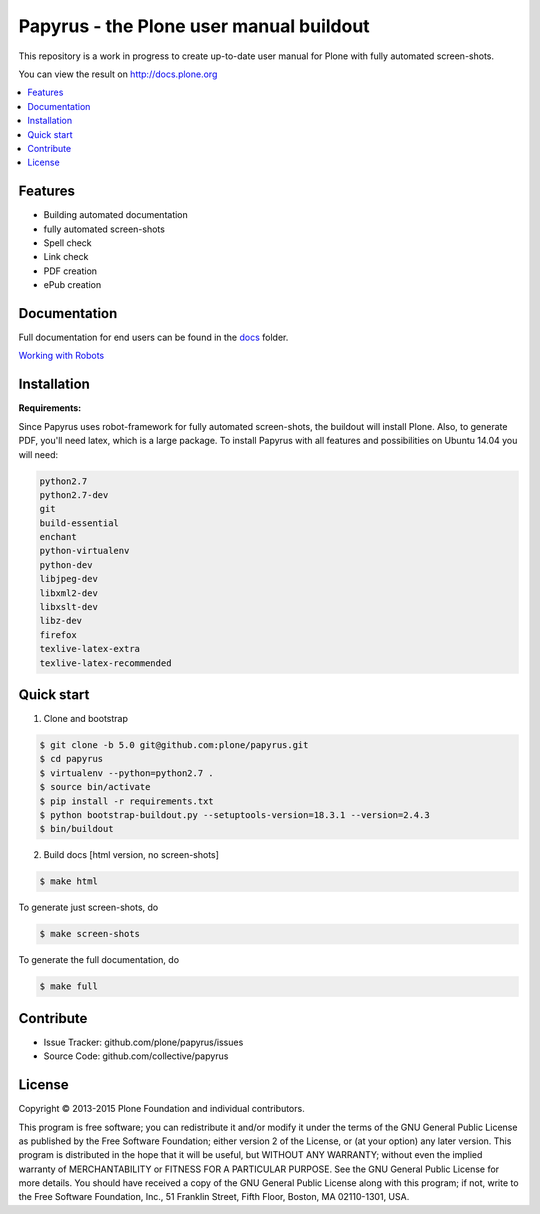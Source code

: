 Papyrus - the Plone user manual buildout
========================================

This repository is a work in progress to create up-to-date user manual for
Plone with fully automated screen-shots.

You can view the result on http://docs.plone.org

.. contents:: :local:


Features
---------
- Building automated documentation
- fully automated screen-shots
- Spell check
- Link check
- PDF creation
- ePub creation

Documentation
-------------

Full documentation for end users can be found in the `docs <https://github.com/plone/papyrus/tree/5.0/docs>`_ folder.

`Working with Robots <https://github.com/plone/papyrus/tree/5.0/docs/robots.rst>`_


Installation
------------

**Requirements:**

Since Papyrus uses robot-framework for fully automated screen-shots, the buildout will install Plone.
Also, to generate PDF, you'll need latex, which is a large package.
To install Papyrus with all features and possibilities on Ubuntu 14.04 you will need:

.. code-block:: bash

    python2.7
    python2.7-dev
    git
    build-essential
    enchant
    python-virtualenv
    python-dev
    libjpeg-dev
    libxml2-dev
    libxslt-dev
    libz-dev
    firefox
    texlive-latex-extra
    texlive-latex-recommended

Quick start
-----------

1. Clone and bootstrap

.. code:: bash

	$ git clone -b 5.0 git@github.com:plone/papyrus.git
	$ cd papyrus
	$ virtualenv --python=python2.7 .
	$ source bin/activate
	$ pip install -r requirements.txt
	$ python bootstrap-buildout.py --setuptools-version=18.3.1 --version=2.4.3
	$ bin/buildout

2. Build docs [html version, no screen-shots]

.. code:: bash

    $ make html

To generate just screen-shots, do

.. code:: bash

    $ make screen-shots

To generate the full documentation, do

.. code:: bash

    $ make full

Contribute
----------

- Issue Tracker: github.com/plone/papyrus/issues
- Source Code: github.com/collective/papyrus

License
-------

Copyright © 2013-2015 Plone Foundation and individual contributors.

This program is free software; you can redistribute it and/or
modify it under the terms of the GNU General Public License
as published by the Free Software Foundation; either version 2
of the License, or (at your option) any later version.
This program is distributed in the hope that it will be useful,
but WITHOUT ANY WARRANTY; without even the implied warranty of
MERCHANTABILITY or FITNESS FOR A PARTICULAR PURPOSE. See the
GNU General Public License for more details.
You should have received a copy of the GNU General Public License
along with this program; if not, write to the Free Software
Foundation, Inc., 51 Franklin Street, Fifth Floor, Boston, MA 02110-1301,
USA.
